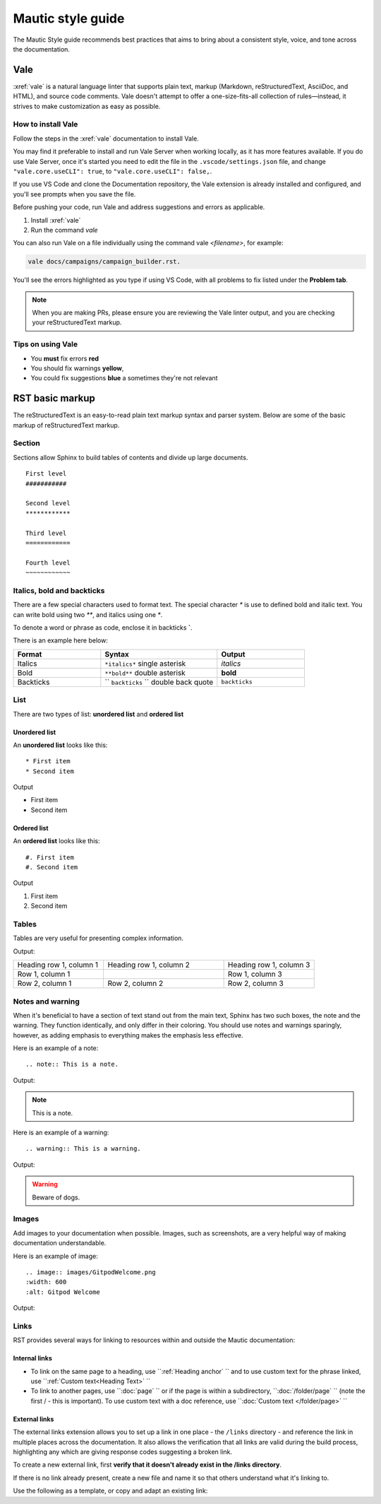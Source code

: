 Mautic style guide
##################
The Mautic Style guide recommends best practices that aims to bring about a consistent style, voice, and tone across the documentation. 

Vale
****
:xref:`vale` is a natural language linter that supports plain text, markup (Markdown, reStructuredText, AsciiDoc, and HTML), and source code comments. Vale doesn't attempt to offer a one-size-fits-all collection of rules—instead, it strives to make customization as easy as possible.

.. vale off

How to install Vale
===================

.. vale on

Follow the steps in the :xref:`vale` documentation to install Vale. 

You may find it preferable to install and run Vale Server when working locally, as it has more features available. If you do use Vale Server, once it's started you need to edit the file in the ``.vscode/settings.json`` file, and change ``"vale.core.useCLI": true``, to ``"vale.core.useCLI": false,``.

If you use VS Code and clone the Documentation repository, the Vale extension is already installed and configured, and you'll see prompts when you save the file.

Before pushing your code, run Vale and address suggestions and errors as applicable.

#. Install :xref:`vale`
#. Run the command `vale`

You can also run Vale on a file individually using the command vale `<filename>`, for example: 

.. code-block:: shell

     vale docs/campaigns/campaign_builder.rst.

You'll see the errors highlighted as you type if using VS Code, with all problems to fix listed under the **Problem tab**.

.. note:: 

   When you are making PRs, please ensure you are reviewing the Vale linter output, and you are checking your reStructuredText markup.

.. vale off

Tips on using Vale
==================

.. vale on

* You **must** fix errors **red**
* You should fix warnings **yellow**,
* You could fix suggestions **blue** a sometimes they're not relevant 

.. vale off

RST basic markup
****************

.. vale on

The reStructuredText is an easy-to-read plain text markup syntax and parser system. Below are some of the basic markup of reStructuredText markup.

Section
=======
Sections allow Sphinx to build tables of contents and divide up large documents.

::

    First level
    ###########

    Second level
    ************

    Third level
    ============

    Fourth level
    ~~~~~~~~~~~~


Italics, bold and backticks 
===========================

There are a few special characters used to format text. The special character `*` is use to defined bold and italic text. You can write bold using two `**`, and italics using one `*`.

To denote a word or phrase as code, enclose it in backticks **`**. 

There is an example here below:

.. list-table::
   :widths: 30 40 30

   * - **Format**
     - **Syntax**
     - **Output**
   * - Italics
     - ``*italics*`` single asterisk
     - *italics*
   * - Bold
     - ``**bold**`` double asterisk
     - **bold**
   * - Backticks
     - `` ``backticks`` `` double back quote
     - ``backticks``

List
====
There are two types of list: **unordered list** and **ordered list**

Unordered list
~~~~~~~~~~~~~~
An **unordered list** looks like this::

    * First item
    * Second item
 

Output

* First item
* Second item


Ordered list
~~~~~~~~~~~~~
An **ordered list** looks like this::

    #. First item
    #. Second item
   
Output

#. First item
#. Second item

Tables
======
Tables are very useful for presenting complex information.

.. code-block:: RST
  :emphasize-lines: 9

  .. list-table:: Title
     :widths: 25 25 50
     :header-rows: 1

     * - Heading row 1, column 1
       - Heading row 1, column 2
       - Heading row 1, column 3
     * - Row 1, column 1
       - 
       - Row 1, column 3
     * - Row 2, column 1
       - Row 2, column 2
       - Row 2, column 3
       - 

Output:

.. list-table::
   :widths: 30 40 30

   * - Heading row 1, column 1
     - Heading row 1, column 2
     - Heading row 1, column 3
   * - Row 1, column 1
     - 
     - Row 1, column 3
   * - Row 2, column 1
     - Row 2, column 2
     - Row 2, column 3


Notes and warning
=================
When it's beneficial to have a section of text stand out from the main text, Sphinx has two such boxes, the note and the warning. They function identically, and only differ in their coloring. You should use notes and warnings sparingly, however, as adding emphasis to everything makes the emphasis less effective.

Here is an example of a note::

   .. note:: This is a note.

Output:

.. note:: 
   This is a note.

Here is an example of a warning::

   .. warning:: This is a warning.

Output:

.. warning:: Beware of dogs.


Images
======
Add images to your documentation when possible. Images, such as screenshots, are a very helpful way of making documentation understandable.

Here is an example of image::

   .. image:: images/GitpodWelcome.png
   :width: 600
   :alt: Gitpod Welcome

Output:

.. image:: images/GitpodWelcome.png
  :width: 600
  :alt: Gitpod Welcome

Links
=====

RST provides several ways for linking to resources within and outside the Mautic documentation:

Internal links
~~~~~~~~~~~~~~

- To link on the same page to a heading, use ``:ref:`Heading anchor` `` and to use custom text for the phrase linked, use ``:ref:`Custom text<Heading Text>` ``
- To link to another pages, use ``:doc:`page` `` or if the page is within a subdirectory, ``:doc:`/folder/page` `` (note the first / - this is important). To use custom text with a doc reference, use ``:doc:`Custom text </folder/page>` ``

External links
~~~~~~~~~~~~~~

The external links extension allows you to set up a link in one place - the ``/links`` directory - and reference the link in multiple places across the documentation. It also allows the verification that all links are valid during the build process, highlighting any which are giving response codes suggesting a broken link.

To create a new external link, first **verify that it doesn't already exist in the /links directory**.

If there is no link already present, create a new file and name it so that others understand what it's linking to.

Use the following as a template, or copy and adapt an existing link:

.. code-block:: python
  from . import link
  
  link_name = "Link name" 
  link_text = "Anchor text to be used when the link is placed in a page" 
  link_url = "https://example.com" 

  link.xref_links.update({link_name: (link_text, link_url)})